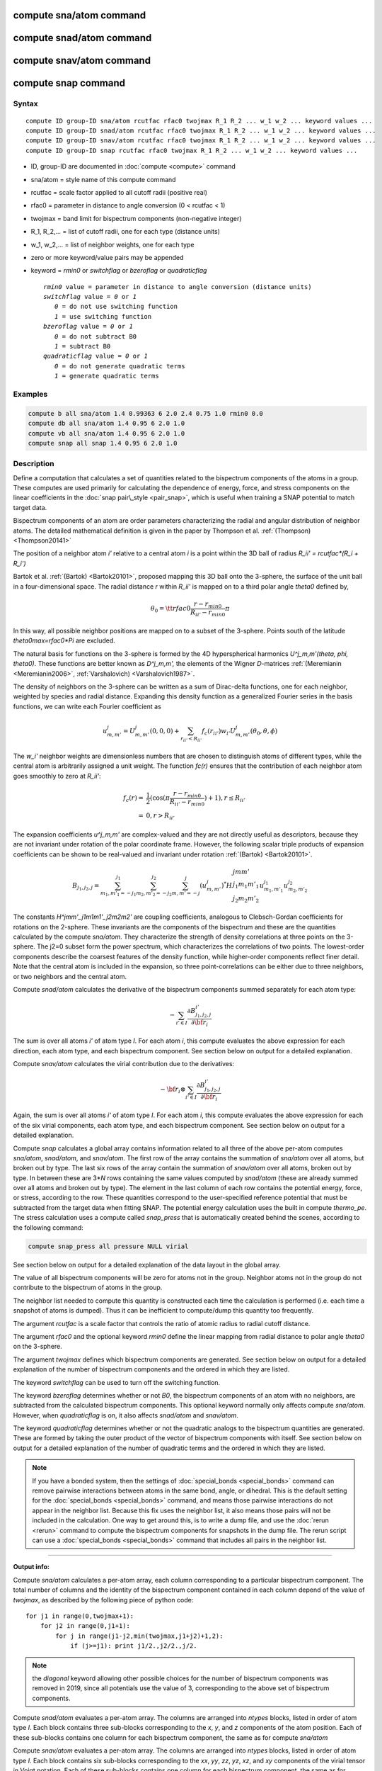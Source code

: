 .. index:: compute sna/atom

compute sna/atom command
========================

compute snad/atom command
=========================

compute snav/atom command
=========================

compute snap command
====================

Syntax
""""""

.. parsed-literal::

   compute ID group-ID sna/atom rcutfac rfac0 twojmax R_1 R_2 ... w_1 w_2 ... keyword values ...
   compute ID group-ID snad/atom rcutfac rfac0 twojmax R_1 R_2 ... w_1 w_2 ... keyword values ...
   compute ID group-ID snav/atom rcutfac rfac0 twojmax R_1 R_2 ... w_1 w_2 ... keyword values ...
   compute ID group-ID snap rcutfac rfac0 twojmax R_1 R_2 ... w_1 w_2 ... keyword values ...

* ID, group-ID are documented in :doc:`compute <compute>` command
* sna/atom = style name of this compute command
* rcutfac = scale factor applied to all cutoff radii (positive real)
* rfac0 = parameter in distance to angle conversion (0 < rcutfac < 1)
* twojmax = band limit for bispectrum components (non-negative integer)
* R\_1, R\_2,... = list of cutoff radii, one for each type (distance units)
* w\_1, w\_2,... = list of neighbor weights, one for each type
* zero or more keyword/value pairs may be appended
* keyword = *rmin0* or *switchflag* or *bzeroflag* or *quadraticflag*

  .. parsed-literal::

       *rmin0* value = parameter in distance to angle conversion (distance units)
       *switchflag* value = *0* or *1*
          *0* = do not use switching function
          *1* = use switching function
       *bzeroflag* value = *0* or *1*
          *0* = do not subtract B0
          *1* = subtract B0
       *quadraticflag* value = *0* or *1*
          *0* = do not generate quadratic terms
          *1* = generate quadratic terms

Examples
""""""""

.. code-block:: LAMMPS

   compute b all sna/atom 1.4 0.99363 6 2.0 2.4 0.75 1.0 rmin0 0.0
   compute db all sna/atom 1.4 0.95 6 2.0 1.0
   compute vb all sna/atom 1.4 0.95 6 2.0 1.0
   compute snap all snap 1.4 0.95 6 2.0 1.0

Description
"""""""""""

Define a computation that calculates a set of quantities related to the
bispectrum components of the atoms in a group. These computes are
used primarily for calculating the dependence of energy, force, and
stress components on the linear coefficients in the
:doc:`snap pair\_style <pair_snap>`, which is useful when training a
SNAP potential to match target data.

Bispectrum components of an atom are order parameters characterizing
the radial and angular distribution of neighbor atoms. The detailed
mathematical definition is given in the paper by Thompson et
al. :ref:`(Thompson) <Thompson20141>`

The position of a neighbor atom *i'* relative to a central atom *i* is
a point within the 3D ball of radius *R\_ii' = rcutfac\*(R\_i + R\_i')*

Bartok et al. :ref:`(Bartok) <Bartok20101>`, proposed mapping this 3D ball
onto the 3-sphere, the surface of the unit ball in a four-dimensional
space.  The radial distance *r* within *R\_ii'* is mapped on to a third
polar angle *theta0* defined by,

.. math::

  \theta_0 = {\tt rfac0} \frac{r-r_{min0}}{R_{ii'}-r_{min0}} \pi

In this way, all possible neighbor positions are mapped on to a subset
of the 3-sphere.  Points south of the latitude *theta0max=rfac0\*Pi*
are excluded.

The natural basis for functions on the 3-sphere is formed by the 4D
hyperspherical harmonics *U\^j\_m,m'(theta, phi, theta0).*  These
functions are better known as *D\^j\_m,m',* the elements of the Wigner
*D*\ -matrices :ref:`(Meremianin <Meremianin2006>`,
:ref:`Varshalovich) <Varshalovich1987>`.

The density of neighbors on the 3-sphere can be written as a sum of
Dirac-delta functions, one for each neighbor, weighted by species and
radial distance. Expanding this density function as a generalized
Fourier series in the basis functions, we can write each Fourier
coefficient as

.. math::

  u^j_{m,m'} = U^j_{m,m'}(0,0,0) + \sum_{r_{ii'} < R_{ii'}}{f_c(r_{ii'}) w_{i'} U^j_{m,m'}(\theta_0,\theta,\phi)}

The *w\_i'* neighbor weights are dimensionless numbers that are chosen
to distinguish atoms of different types, while the central atom is
arbitrarily assigned a unit weight.  The function *fc(r)* ensures that
the contribution of each neighbor atom goes smoothly to zero at
*R\_ii'*:

.. math::

  f_c(r)   = & \frac{1}{2}(\cos(\pi \frac{r-r_{min0}}{R_{ii'}-r_{min0}}) + 1), r \leq R_{ii'} \\
           = & 0,  r > R_{ii'}

The expansion coefficients *u\^j\_m,m'* are complex-valued and they are
not directly useful as descriptors, because they are not invariant
under rotation of the polar coordinate frame. However, the following
scalar triple products of expansion coefficients can be shown to be
real-valued and invariant under rotation :ref:`(Bartok) <Bartok20101>`.

.. math::

   B_{j_1,j_2,j}  =
   \sum_{m_1,m'_1=-j_1}^{j_1}\sum_{m_2,m'_2=-j_2}^{j_2}\sum_{m,m'=-j}^{j} (u^j_{m,m'})^*
   H {\scriptscriptstyle \begin{array}{l} {j} {m} {m'} \\
        {j_1} {m_1} {m'_1} \\
        {j_2} {m_2} {m'_2} \end{array}}
        u^{j_1}_{m_1,m'_1} u^{j_2}_{m_2,m'_2}

The constants *H\^jmm'\_j1m1m1'\_j2m2m2'* are coupling coefficients,
analogous to Clebsch-Gordan coefficients for rotations on the
2-sphere. These invariants are the components of the bispectrum and
these are the quantities calculated by the compute *sna/atom*\ . They
characterize the strength of density correlations at three points on
the 3-sphere. The j2=0 subset form the power spectrum, which
characterizes the correlations of two points. The lowest-order
components describe the coarsest features of the density function,
while higher-order components reflect finer detail.  Note that the
central atom is included in the expansion, so three point-correlations
can be either due to three neighbors, or two neighbors and the central
atom.

Compute *snad/atom* calculates the derivative of the bispectrum components
summed separately for each atom type:

.. math::

   -\sum_{i' \in I} \frac{\partial {B^{i'}_{j_1,j_2,j}  }}{\partial {\bf r}_i}

The sum is over all atoms *i'* of atom type *I*\ .  For each atom *i*\ ,
this compute evaluates the above expression for each direction, each
atom type, and each bispectrum component.  See section below on output
for a detailed explanation.

Compute *snav/atom* calculates the virial contribution due to the
derivatives:

.. math::

  -{\bf r}_i \otimes \sum_{i' \in I} \frac{\partial {B^{i'}_{j_1,j_2,j}}}{\partial {\bf r}_i}

Again, the sum is over all atoms *i'* of atom type *I*\ .  For each atom
*i*\ , this compute evaluates the above expression for each of the six
virial components, each atom type, and each bispectrum component.  See
section below on output for a detailed explanation.

Compute *snap* calculates a global array contains information related
to all three of the above per-atom computes *sna/atom*\ , *snad/atom*\ ,
and *snav/atom*\ . The first row of the array contains the summation of
*sna/atom* over all atoms, but broken out by type. The last six rows
of the array contain the summation of *snav/atom* over all atoms, broken
out by type. In between these are 3\*\ *N* rows containing the same values
computed by *snad/atom* (these are already summed over all atoms and
broken out by type). The element in the last column of each row contains
the potential energy, force, or stress, according to the row.
These quantities correspond to the user-specified reference potential
that must be subtracted from the target data when fitting SNAP.
The potential energy calculation uses the built in compute *thermo\_pe*.
The stress calculation uses a compute called *snap\_press* that is
automatically created behind the scenes, according to the following
command:

.. code-block:: LAMMPS

   compute snap_press all pressure NULL virial

See section below on output for a detailed explanation of the data
layout in the global array.

The value of all bispectrum components will be zero for atoms not in
the group. Neighbor atoms not in the group do not contribute to the
bispectrum of atoms in the group.

The neighbor list needed to compute this quantity is constructed each
time the calculation is performed (i.e. each time a snapshot of atoms
is dumped).  Thus it can be inefficient to compute/dump this quantity
too frequently.

The argument *rcutfac* is a scale factor that controls the ratio of
atomic radius to radial cutoff distance.

The argument *rfac0* and the optional keyword *rmin0* define the
linear mapping from radial distance to polar angle *theta0* on the
3-sphere.

The argument *twojmax* defines which
bispectrum components are generated. See section below on output for a
detailed explanation of the number of bispectrum components and the
ordered in which they are listed.

The keyword *switchflag* can be used to turn off the switching
function.

The keyword *bzeroflag* determines whether or not *B0*\ , the bispectrum
components of an atom with no neighbors, are subtracted from
the calculated bispectrum components. This optional keyword
normally only affects compute *sna/atom*\ . However, when
*quadraticflag* is on, it also affects *snad/atom* and *snav/atom*\ .

The keyword *quadraticflag* determines whether or not the
quadratic analogs to the bispectrum quantities are generated.
These are formed by taking the outer product of the vector
of bispectrum components with itself.
See section below on output for a
detailed explanation of the number of quadratic terms and the
ordered in which they are listed.

.. note::

   If you have a bonded system, then the settings of
   :doc:`special_bonds <special_bonds>` command can remove pairwise
   interactions between atoms in the same bond, angle, or dihedral.  This
   is the default setting for the :doc:`special_bonds <special_bonds>`
   command, and means those pairwise interactions do not appear in the
   neighbor list.  Because this fix uses the neighbor list, it also means
   those pairs will not be included in the calculation.  One way to get
   around this, is to write a dump file, and use the :doc:`rerun <rerun>`
   command to compute the bispectrum components for snapshots in the dump
   file.  The rerun script can use a :doc:`special_bonds <special_bonds>`
   command that includes all pairs in the neighbor list.

----------

**Output info:**

Compute *sna/atom* calculates a per-atom array, each column
corresponding to a particular bispectrum component.  The total number
of columns and the identity of the bispectrum component contained in
each column depend of the value of *twojmax*\ , as
described by the following piece of python code:

.. parsed-literal::

   for j1 in range(0,twojmax+1):
       for j2 in range(0,j1+1):
           for j in range(j1-j2,min(twojmax,j1+j2)+1,2):
               if (j>=j1): print j1/2.,j2/2.,j/2.

.. note::

   the *diagonal* keyword allowing other possible choices
   for the number of bispectrum components was removed in 2019,
   since all potentials use the value of 3, corresponding to the
   above set of bispectrum components.

Compute *snad/atom* evaluates a per-atom array. The columns are
arranged into *ntypes* blocks, listed in order of atom type *I*\ .  Each
block contains three sub-blocks corresponding to the *x*\ , *y*\ , and *z*
components of the atom position.  Each of these sub-blocks contains
one column for each bispectrum component, the same as for compute
*sna/atom*

Compute *snav/atom* evaluates a per-atom array. The columns are
arranged into *ntypes* blocks, listed in order of atom type *I*\ .  Each
block contains six sub-blocks corresponding to the *xx*\ , *yy*\ , *zz*\ ,
*yz*\ , *xz*\ , and *xy* components of the virial tensor in Voigt
notation.  Each of these sub-blocks contains one column for each
bispectrum component, the same as for compute *sna/atom*

Compute *snap* evaluates a global array.
The columns are arranged into
*ntypes* blocks, listed in order of atom type *I*\ . Each block
contains one column for each bispectrum component, the same as for compute
*sna/atom*\ . A final column contains the corresponding energy, force component
on an atom, or virial stress component. The rows of the array appear
in the following order:

* 1 row: *sna/atom* quantities summed for all atoms of type *I*
* 3\*\ *N* rows: *snad/atom* quantities, with derivatives w.r.t. x, y, and z coordinate of atom *i* appearing in consecutive rows. The atoms are sorted based on atom ID.
* 6 rows: *snav/atom* quantities summed for all atoms of type *I*

For example, if *K* =30 and ntypes=1, the number of columns in the per-atom
arrays generated by *sna/atom*\ , *snad/atom*\ , and *snav/atom*
are 30, 90, and 180, respectively. With *quadratic* value=1,
the numbers of columns are 930, 2790, and 5580, respectively.
The number of columns in the global array generated by *snap*
are 31, and 931, respectively, while the number of rows is
1+3\*\ *N*\ +6, where *N* is the total number of atoms.

If the *quadratic* keyword value is set to 1, then additional
columns are generated, corresponding to
the products of all distinct pairs of  bispectrum components. If the
number of bispectrum components is *K*\ , then the number of distinct pairs
is  *K*\ (\ *K*\ +1)/2.
For compute *sna/atom* these columns are appended to existing *K* columns.
The ordering of quadratic terms is upper-triangular,
(1,1),(1,2)...(1,\ *K*\ ),(2,1)...(\ *K*\ -1,\ *K*\ -1),(\ *K*\ -1,\ *K*\ ),(\ *K*\ ,\ *K*\ ).
For computes *snad/atom* and *snav/atom* each set of *K*\ (\ *K*\ +1)/2
additional columns is inserted directly after each of sub-block
of linear terms i.e. linear and quadratic terms are contiguous.
So the nesting order from inside to outside is bispectrum component,
linear then quadratic, vector/tensor component, type.

These values can be accessed by any command that uses per-atom values
from a compute as input.  See the :doc:`Howto output <Howto_output>` doc
page for an overview of LAMMPS output options.

Restrictions
""""""""""""

These computes are part of the SNAP package.  They are only enabled if
LAMMPS was built with that package.  See the :doc:`Build package <Build_package>` doc page for more info.

Related commands
""""""""""""""""

:doc:`pair_style snap <pair_snap>`

Default
"""""""

The optional keyword defaults are *rmin0* = 0,
*switchflag* = 1, *bzeroflag* = 1, *quadraticflag* = 0,

----------

.. _Thompson20141:

**(Thompson)** Thompson, Swiler, Trott, Foiles, Tucker, under review, preprint
available at `arXiv:1409.3880 <http://arxiv.org/abs/1409.3880>`_

.. _Bartok20101:

**(Bartok)** Bartok, Payne, Risi, Csanyi, Phys Rev Lett, 104, 136403 (2010).

.. _Meremianin2006:

**(Meremianin)** Meremianin, J. Phys. A,  39, 3099 (2006).

.. _Varshalovich1987:

**(Varshalovich)** Varshalovich, Moskalev, Khersonskii, Quantum Theory
of Angular Momentum, World Scientific, Singapore (1987).
